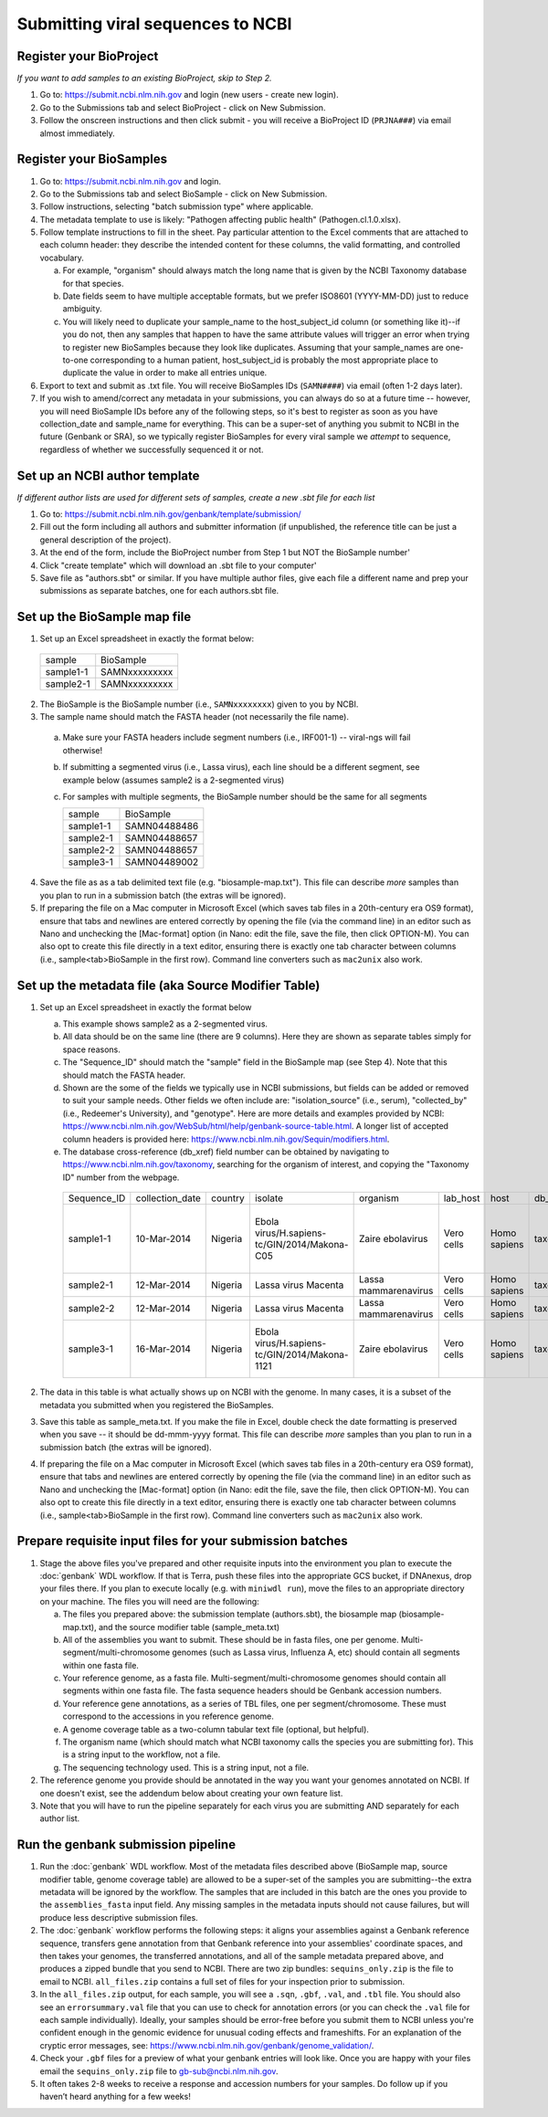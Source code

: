Submitting viral sequences to NCBI
==================================

Register your BioProject
------------------------
*If you want to add samples to an existing BioProject, skip to Step 2.*

1. Go to: https://submit.ncbi.nlm.nih.gov and login (new users - create new login).
#. Go to the Submissions tab and select BioProject - click on New Submission.
#. Follow the onscreen instructions and then click submit - you will receive a BioProject ID (``PRJNA###``) via email almost immediately.


Register your BioSamples
------------------------

1. Go to: https://submit.ncbi.nlm.nih.gov and login.
#. Go to the Submissions tab and select BioSample - click on New Submission.
#. Follow instructions, selecting "batch submission type" where applicable.
#. The metadata template to use is likely: "Pathogen affecting public health" (Pathogen.cl.1.0.xlsx).
#. Follow template instructions to fill in the sheet. Pay particular attention to the Excel comments that are attached to each column header: they describe the intended content for these columns, the valid formatting, and controlled vocabulary.

   a. For example, "organism" should always match the long name that is given by the NCBI Taxonomy database for that species.
   b. Date fields seem to have multiple acceptable formats, but we prefer ISO8601 (YYYY-MM-DD) just to reduce ambiguity.
   c. You will likely need to duplicate your sample_name to the host_subject_id column (or something like it)--if you do not, then any samples that happen to have the same attribute values will trigger an error when trying to register new BioSamples because they look like duplicates. Assuming that your sample_names are one-to-one corresponding to a human patient, host_subject_id is probably the most appropriate place to duplicate the value in order to make all entries unique.

#. Export to text and submit as .txt file. You will receive BioSamples IDs (``SAMN####``) via email (often 1-2 days later).
#. If you wish to amend/correct any metadata in your submissions, you can always do so at a future time -- however, you will need BioSample IDs before any of the following steps, so it's best to register as soon as you have collection_date and sample_name for everything. This can be a super-set of anything you submit to NCBI in the future (Genbank or SRA), so we typically register BioSamples for every viral sample we *attempt* to sequence, regardless of whether we successfully sequenced it or not.


Set up an NCBI author template
------------------------------
*If different author lists are used for different sets of samples, create a new .sbt file for each list*

1. Go to: https://submit.ncbi.nlm.nih.gov/genbank/template/submission/ 
#. Fill out the form including all authors and submitter information (if unpublished, the reference title can be just a general description of the project).
#. At the end of the form, include the BioProject number from Step 1 but NOT the BioSample number'
#. Click "create template" which will download an .sbt file to your computer'
#. Save file as "authors.sbt" or similar. If you have multiple author files, give each file a different name and prep your submissions as separate batches, one for each authors.sbt file.


Set up the BioSample map file
-----------------------------

1. Set up an Excel spreadsheet in exactly the format below:

 =========  =============
 sample     BioSample
 sample1-1  SAMNxxxxxxxxx
 sample2-1  SAMNxxxxxxxxx
 =========  =============

2. The BioSample is the BioSample number (i.e., ``SAMNxxxxxxxx``) given to you by NCBI.
3. The sample name should match the FASTA header (not necessarily the file name).

  a. Make sure your FASTA headers include segment numbers (i.e., IRF001-1) -- viral-ngs will fail otherwise! 
  b. If submitting a segmented virus (i.e., Lassa virus), each line should be a different segment, see example below (assumes sample2 is a 2-segmented virus)
  c. For samples with multiple segments, the BioSample number should be the same for all segments

     =========  =============
     sample     BioSample
     sample1-1  SAMN04488486
     sample2-1  SAMN04488657
     sample2-2  SAMN04488657
     sample3-1  SAMN04489002
     =========  =============

4. Save the file as as a tab delimited text file (e.g. "biosample-map.txt"). This file can describe *more* samples than you plan to run in a submission batch (the extras will be ignored).
5. If preparing the file on a Mac computer in Microsoft Excel (which saves tab files in a 20th-century era OS9 format), ensure that tabs and newlines are entered correctly by opening the file (via the command line) in an editor such as Nano and unchecking the [Mac-format] option (in Nano: edit the file, save the file, then click OPTION-M). You can also opt to create this file directly in a text editor, ensuring there is exactly one tab character between columns (i.e., sample<tab>BioSample in the first row). Command line converters such as ``mac2unix`` also work.


Set up the metadata file (aka Source Modifier Table)
----------------------------------------------------
1. Set up an Excel spreadsheet in exactly the format below

   a. This example shows sample2 as a 2-segmented virus.
   b. All data should be on the same line (there are 9 columns). Here they are shown as separate tables simply for space reasons.
   c. The "Sequence_ID" should match the "sample" field in the BioSample map (see Step 4). Note that this should match the FASTA header.
   d. Shown are the some of the fields we typically use in NCBI submissions, but fields can be added or removed to suit your sample needs. Other fields we often include are: "isolation_source" (i.e., serum), "collected_by" (i.e., Redeemer's University), and "genotype". Here are more details and examples provided by NCBI: https://www.ncbi.nlm.nih.gov/WebSub/html/help/genbank-source-table.html. A longer list of accepted column headers is provided here: https://www.ncbi.nlm.nih.gov/Sequin/modifiers.html.
   e. The database cross-reference (db_xref) field number can be obtained by navigating to https://www.ncbi.nlm.nih.gov/taxonomy, searching for the organism of interest, and copying the "Taxonomy ID" number from the webpage.

    ===========  ===============  =======  =============================================  =====================  ==========  ============  ============  ====================================================================================
    Sequence_ID  collection_date  country  isolate                                        organism               lab_host    host          db_xref       note
    sample1-1    10-Mar-2014      Nigeria  Ebola virus/H.sapiens-tc/GIN/2014/Makona-C05   Zaire ebolavirus       Vero cells  Homo sapiens  taxon:186538  Harvest date: 01-Jan-2016; passaged 2x in cell culture (parent stock: SAMN01110234)
    sample2-1    12-Mar-2014      Nigeria  Lassa virus Macenta                            Lassa mammarenavirus   Vero cells  Homo sapiens  taxon:11620   
    sample2-2    12-Mar-2014      Nigeria  Lassa virus Macenta                            Lassa mammarenavirus   Vero cells  Homo sapiens  taxon:11620   
    sample3-1    16-Mar-2014      Nigeria  Ebola virus/H.sapiens-tc/GIN/2014/Makona-1121  Zaire ebolavirus       Vero cells  Homo sapiens  taxon:186538  This sample was collected by Dr. Blood from a very sick patient.
    ===========  ===============  =======  =============================================  =====================  ==========  ============  ============  ====================================================================================

2. The data in this table is what actually shows up on NCBI with the genome. In many cases, it is a subset of the metadata you submitted when you registered the BioSamples.
3. Save this table as sample_meta.txt. If you make the file in Excel, double check the date formatting is preserved when you save -- it should be dd-mmm-yyyy format. This file can describe *more* samples than you plan to run in a submission batch (the extras will be ignored).
4. If preparing the file on a Mac computer in Microsoft Excel (which saves tab files in a 20th-century era OS9 format), ensure that tabs and newlines are entered correctly by opening the file (via the command line) in an editor such as Nano and unchecking the [Mac-format] option (in Nano: edit the file, save the file, then click OPTION-M). You can also opt to create this file directly in a text editor, ensuring there is exactly one tab character between columns (i.e., sample<tab>BioSample in the first row). Command line converters such as ``mac2unix`` also work.


Prepare requisite input files for your submission batches
---------------------------------------------------------

1. Stage the above files you've prepared and other requisite inputs into the environment you plan to execute the :doc:`genbank` WDL workflow. If that is Terra, push these files into the appropriate GCS bucket, if DNAnexus, drop your files there. If you plan to execute locally (e.g. with ``miniwdl run``), move the files to an appropriate directory on your machine. The files you will need are the following:

   a. The files you prepared above: the submission template (authors.sbt), the biosample map (biosample-map.txt), and the source modifier table (sample_meta.txt)
   #. All of the assemblies you want to submit. These should be in fasta files, one per genome. Multi-segment/multi-chromosome genomes (such as Lassa virus, Influenza A, etc) should contain all segments within one fasta file.
   #. Your reference genome, as a fasta file. Multi-segment/multi-chromosome genomes should contain all segments within one fasta file. The fasta sequence headers should be Genbank accession numbers.
   #. Your reference gene annotations, as a series of TBL files, one per segment/chromosome. These must correspond to the accessions in you reference genome.
   #. A genome coverage table as a two-column tabular text file (optional, but helpful).
   #. The organism name (which should match what NCBI taxonomy calls the species you are submitting for). This is a string input to the workflow, not a file.
   #. The sequencing technology used. This is a string input, not a file.

#. The reference genome you provide should be annotated in the way you want your genomes annotated on NCBI. If one doesn't exist, see the addendum below about creating your own feature list.
#. Note that you will have to run the pipeline separately for each virus you are submitting AND separately for each author list.


Run the genbank submission pipeline
-----------------------------------

1. Run the :doc:`genbank` WDL workflow. Most of the metadata files described above (BioSample map, source modifier table, genome coverage table) are allowed to be a super-set of the samples you are submitting--the extra metadata will be ignored by the workflow. The samples that are included in this batch are the ones you provide to the ``assemblies_fasta`` input field. Any missing samples in the metadata inputs should not cause failures, but will produce less descriptive submission files.
#. The :doc:`genbank` workflow performs the following steps: it aligns your assemblies against a Genbank reference sequence, transfers gene annotation from that Genbank reference into your assemblies' coordinate spaces, and then takes your genomes, the transferred annotations, and all of the sample metadata prepared above, and produces a zipped bundle that you send to NCBI. There are two zip bundles: ``sequins_only.zip`` is the file to email to NCBI. ``all_files.zip`` contains a full set of files for your inspection prior to submission.
#. In the ``all_files.zip`` output, for each sample, you will see a ``.sqn``, ``.gbf``, ``.val``, and ``.tbl`` file. You should also see an ``errorsummary.val`` file that you can use to check for annotation errors (or you can check the ``.val`` file for each sample individually). Ideally, your samples should be error-free before you submit them to NCBI unless you're confident enough in the genomic evidence for unusual coding effects and frameshifts. For an explanation of the cryptic error messages, see: https://www.ncbi.nlm.nih.gov/genbank/genome_validation/.
#. Check your ``.gbf`` files for a preview of what your genbank entries will look like. Once you are happy with your files email the ``sequins_only.zip`` file to gb-sub@ncbi.nlm.nih.gov.
#. It often takes 2-8 weeks to receive a response and accession numbers for your samples. Do follow up if you haven’t heard anything for a few weeks!
